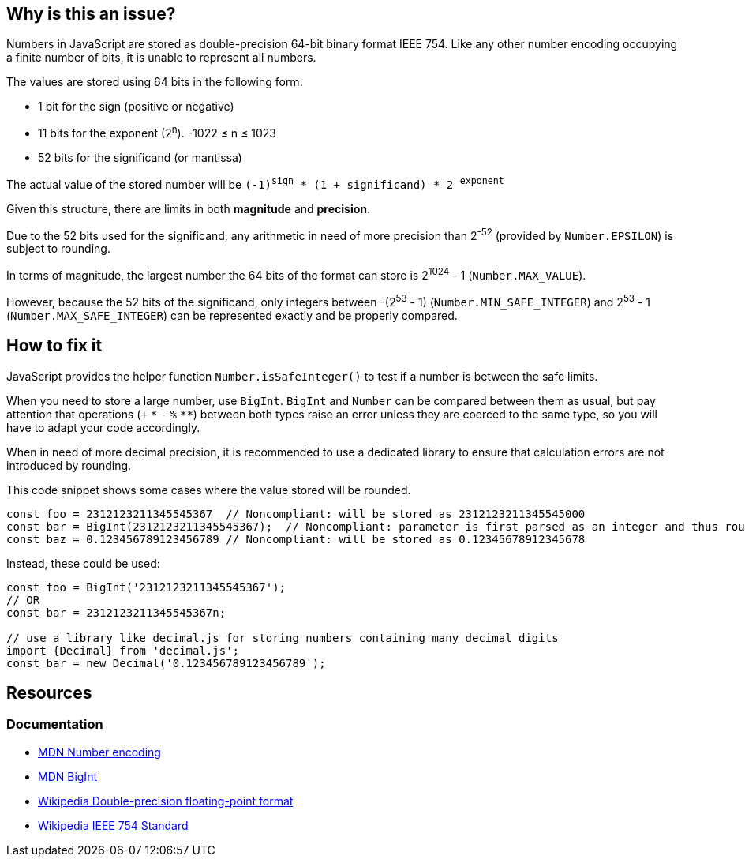 == Why is this an issue?

Numbers in JavaScript are stored as double-precision 64-bit binary format IEEE 754. Like any other number encoding occupying a finite number of bits, it is unable to represent all numbers.

The values are stored using 64 bits in the following form:

* 1 bit for the sign (positive or negative)
* 11 bits for the exponent (2^n^). -1022 &le; n &le; 1023
* 52 bits for the significand (or mantissa)

// When images can be added, uncomment the block
//image::IEEE_754_Double_Floating_Point_Format.svg.png[]

The actual value of the stored number will be `(-1)^sign^ * (1 + significand) * 2 ^exponent^`

Given this structure, there are limits in both *magnitude* and *precision*.

Due to the 52 bits used for the significand, any arithmetic in need of more precision than 2^-52^ (provided by `Number.EPSILON`) is subject to rounding.

In terms of magnitude, the largest number the 64 bits of the format can store is 2^1024^ - 1 (`Number.MAX_VALUE`).

However, because the 52 bits of the significand, only integers between -(2^53^ - 1) (`Number.MIN_SAFE_INTEGER`) and 2^53^ - 1 (`Number.MAX_SAFE_INTEGER`) can be represented exactly and be properly compared.

== How to fix it

JavaScript provides the helper function `Number.isSafeInteger()` to test if a number is between the safe limits.

When you need to store a large number, use `BigInt`. `BigInt` and `Number` can be compared between them as usual, but pay attention that operations (`+` `pass:[*]` `-` `%` `pass:[**]`) between both types raise an error unless they are coerced to the same type, so you will have to adapt your code accordingly.

When in need of more decimal precision, it is recommended to use a dedicated library to ensure that calculation errors are not introduced by rounding.

This code snippet shows some cases where the value stored will be rounded.

[source,javascript]
----
const foo = 2312123211345545367  // Noncompliant: will be stored as 2312123211345545000
const bar = BigInt(2312123211345545367);  // Noncompliant: parameter is first parsed as an integer and thus rounded
const baz = 0.123456789123456789 // Noncompliant: will be stored as 0.12345678912345678
----

Instead, these could be used:

[source,javascript]
----
const foo = BigInt('2312123211345545367');
// OR
const bar = 2312123211345545367n;

// use a library like decimal.js for storing numbers containing many decimal digits
import {Decimal} from 'decimal.js';
const bar = new Decimal('0.123456789123456789');
----

//=== Pitfalls

//=== Going the extra mile

== Resources

=== Documentation

* https://developer.mozilla.org/en-US/docs/Web/JavaScript/Reference/Global_Objects/Number#number_encoding[MDN Number encoding]
* https://developer.mozilla.org/en-US/docs/Web/JavaScript/Reference/Global_Objects/BigInt[MDN BigInt]
* https://en.wikipedia.org/wiki/Double-precision_floating-point_format[Wikipedia Double-precision floating-point format]
* https://en.wikipedia.org/wiki/IEEE_754[Wikipedia IEEE 754 Standard]
//=== Articles & blog posts
//=== Conference presentations
//=== Standards
